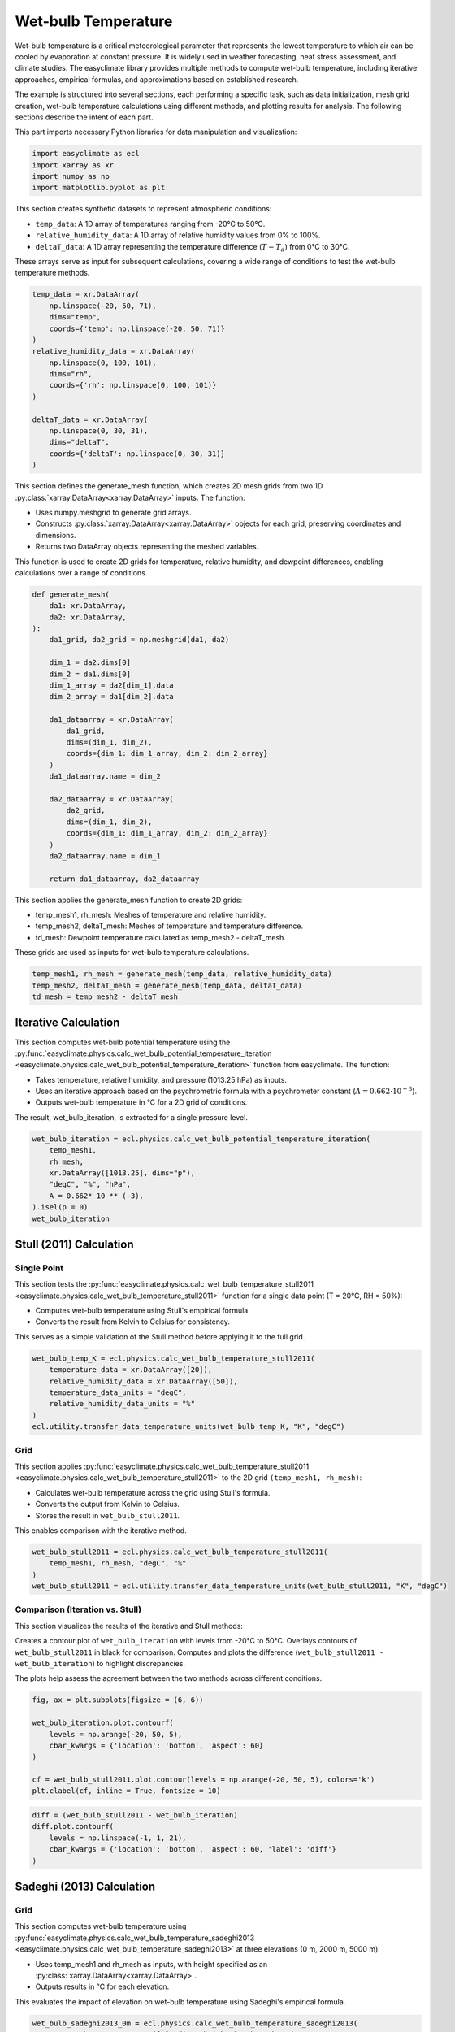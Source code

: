 
.. DO NOT EDIT.
.. THIS FILE WAS AUTOMATICALLY GENERATED BY SPHINX-GALLERY.
.. TO MAKE CHANGES, EDIT THE SOURCE PYTHON FILE:
.. "auto_gallery/plot_wet_bulk.py"
.. LINE NUMBERS ARE GIVEN BELOW.

.. only:: html

    .. note::
        :class: sphx-glr-download-link-note

        :ref:`Go to the end <sphx_glr_download_auto_gallery_plot_wet_bulk.py>`
        to download the full example code.

.. rst-class:: sphx-glr-example-title

.. _sphx_glr_auto_gallery_plot_wet_bulk.py:


.. _wet_bulk_example:

Wet-bulb Temperature
======================
Wet-bulb temperature is a critical meteorological parameter that represents the lowest temperature to
which air can be cooled by evaporation at constant pressure. It is widely used in weather forecasting,
heat stress assessment, and climate studies. The easyclimate library provides multiple methods to
compute wet-bulb temperature, including iterative approaches, empirical formulas,
and approximations based on established research.

The example is structured into several sections, each performing a specific task, such as data initialization,
mesh grid creation, wet-bulb temperature calculations using different methods,
and plotting results for analysis. The following sections describe the intent of each part.

This part imports necessary Python libraries for data manipulation and visualization:

.. GENERATED FROM PYTHON SOURCE LINES 19-24

.. code-block:: Python

    import easyclimate as ecl
    import xarray as xr
    import numpy as np
    import matplotlib.pyplot as plt








.. GENERATED FROM PYTHON SOURCE LINES 25-33

This section creates synthetic datasets to represent atmospheric conditions:

- ``temp_data``: A 1D array of temperatures ranging from -20°C to 50°C.
- ``relative_humidity_data``: A 1D array of relative humidity values from 0% to 100%.
- ``deltaT_data``: A 1D array representing the temperature difference (:math:`T - T_d`) from 0°C to 30°C.

These arrays serve as input for subsequent calculations,
covering a wide range of conditions to test the wet-bulb temperature methods.

.. GENERATED FROM PYTHON SOURCE LINES 33-51

.. code-block:: Python


    temp_data = xr.DataArray(
        np.linspace(-20, 50, 71),
        dims="temp",
        coords={'temp': np.linspace(-20, 50, 71)}
    )
    relative_humidity_data = xr.DataArray(
        np.linspace(0, 100, 101),
        dims="rh",
        coords={'rh': np.linspace(0, 100, 101)}
    )

    deltaT_data = xr.DataArray(
        np.linspace(0, 30, 31),
        dims="deltaT",
        coords={'deltaT': np.linspace(0, 30, 31)}
    )








.. GENERATED FROM PYTHON SOURCE LINES 52-60

This section defines the generate_mesh function, which creates 2D mesh grids from two 1D :py:class:`xarray.DataArray<xarray.DataArray>` inputs. The function:

- Uses numpy.meshgrid to generate grid arrays.
- Constructs :py:class:`xarray.DataArray<xarray.DataArray>` objects for each grid, preserving coordinates and dimensions.
- Returns two DataArray objects representing the meshed variables.

This function is used to create 2D grids for temperature, relative humidity,
and dewpoint differences, enabling calculations over a range of conditions.

.. GENERATED FROM PYTHON SOURCE LINES 60-88

.. code-block:: Python


    def generate_mesh(
        da1: xr.DataArray,
        da2: xr.DataArray,
    ):
        da1_grid, da2_grid = np.meshgrid(da1, da2)

        dim_1 = da2.dims[0]
        dim_2 = da1.dims[0]
        dim_1_array = da2[dim_1].data
        dim_2_array = da1[dim_2].data

        da1_dataarray = xr.DataArray(
            da1_grid,
            dims=(dim_1, dim_2),
            coords={dim_1: dim_1_array, dim_2: dim_2_array}
        )
        da1_dataarray.name = dim_2

        da2_dataarray = xr.DataArray(
            da2_grid,
            dims=(dim_1, dim_2),
            coords={dim_1: dim_1_array, dim_2: dim_2_array}
        )
        da2_dataarray.name = dim_1

        return da1_dataarray, da2_dataarray








.. GENERATED FROM PYTHON SOURCE LINES 89-96

This section applies the generate_mesh function to create 2D grids:

- temp_mesh1, rh_mesh: Meshes of temperature and relative humidity.
- temp_mesh2, deltaT_mesh: Meshes of temperature and temperature difference.
- td_mesh: Dewpoint temperature calculated as temp_mesh2 - deltaT_mesh.

These grids are used as inputs for wet-bulb temperature calculations.

.. GENERATED FROM PYTHON SOURCE LINES 96-101

.. code-block:: Python


    temp_mesh1, rh_mesh = generate_mesh(temp_data, relative_humidity_data)
    temp_mesh2, deltaT_mesh = generate_mesh(temp_data, deltaT_data)
    td_mesh = temp_mesh2 - deltaT_mesh








.. GENERATED FROM PYTHON SOURCE LINES 102-118

Iterative Calculation
-----------------------------------------------------
This section computes wet-bulb potential temperature using the :py:func:`easyclimate.physics.calc_wet_bulb_potential_temperature_iteration <easyclimate.physics.calc_wet_bulb_potential_temperature_iteration>`
function from easyclimate. The function:

- Takes temperature, relative humidity, and pressure (1013.25 hPa) as inputs.
- Uses an iterative approach based on the psychrometric formula with a psychrometer constant (:math:`A = 0.662 \cdot 10^{-3}`).
- Outputs wet-bulb temperature in °C for a 2D grid of conditions.

.. seealso::

    - Fan, J. (1987). Determination of the Psychrometer Coefficient A of the WMO Reference Psychrometer by Comparison with a Standard Gravimetric Hygrometer. Journal of Atmospheric and Oceanic Technology, 4(1), 239-244. https://journals.ametsoc.org/view/journals/atot/4/1/1520-0426_1987_004_0239_dotpco_2_0_co_2.xml
    - Wang Haijun. (2011). Two Wet-Bulb Temperature Estimation Methods and Error Analysis. Meteorological Monthly (Chinese), 37(4): 497-502. website: http://qxqk.nmc.cn/html/2011/4/20110415.html
    - Cheng Zhi, Wu Biwen, Zhu Baolin, et al, (2011). Wet-Bulb Temperature Looping Iterative Scheme and Its Application. Meteorological Monthly (Chinese), 37(1): 112-115. website: http://qxqk.nmc.cn/html/2011/1/20110115.html

The result, wet_bulb_iteration, is extracted for a single pressure level.

.. GENERATED FROM PYTHON SOURCE LINES 118-128

.. code-block:: Python


    wet_bulb_iteration = ecl.physics.calc_wet_bulb_potential_temperature_iteration(
        temp_mesh1,
        rh_mesh,
        xr.DataArray([1013.25], dims="p"),
        "degC", "%", "hPa",
        A = 0.662* 10 ** (-3),
    ).isel(p = 0)
    wet_bulb_iteration





.. rst-class:: sphx-glr-script-out

 .. code-block:: none

    /opt/hostedtoolcache/Python/3.11.13/x64/lib/python3.11/site-packages/numpy/lib/_function_base_impl.py:2625: RuntimeWarning: invalid value encountered in _wet_bulb_iteration (vectorized)
      outputs = ufunc(*args, out=...)


.. raw:: html

    <div class="output_subarea output_html rendered_html output_result">
    <div><svg style="position: absolute; width: 0; height: 0; overflow: hidden">
    <defs>
    <symbol id="icon-database" viewBox="0 0 32 32">
    <path d="M16 0c-8.837 0-16 2.239-16 5v4c0 2.761 7.163 5 16 5s16-2.239 16-5v-4c0-2.761-7.163-5-16-5z"></path>
    <path d="M16 17c-8.837 0-16-2.239-16-5v6c0 2.761 7.163 5 16 5s16-2.239 16-5v-6c0 2.761-7.163 5-16 5z"></path>
    <path d="M16 26c-8.837 0-16-2.239-16-5v6c0 2.761 7.163 5 16 5s16-2.239 16-5v-6c0 2.761-7.163 5-16 5z"></path>
    </symbol>
    <symbol id="icon-file-text2" viewBox="0 0 32 32">
    <path d="M28.681 7.159c-0.694-0.947-1.662-2.053-2.724-3.116s-2.169-2.030-3.116-2.724c-1.612-1.182-2.393-1.319-2.841-1.319h-15.5c-1.378 0-2.5 1.121-2.5 2.5v27c0 1.378 1.122 2.5 2.5 2.5h23c1.378 0 2.5-1.122 2.5-2.5v-19.5c0-0.448-0.137-1.23-1.319-2.841zM24.543 5.457c0.959 0.959 1.712 1.825 2.268 2.543h-4.811v-4.811c0.718 0.556 1.584 1.309 2.543 2.268zM28 29.5c0 0.271-0.229 0.5-0.5 0.5h-23c-0.271 0-0.5-0.229-0.5-0.5v-27c0-0.271 0.229-0.5 0.5-0.5 0 0 15.499-0 15.5 0v7c0 0.552 0.448 1 1 1h7v19.5z"></path>
    <path d="M23 26h-14c-0.552 0-1-0.448-1-1s0.448-1 1-1h14c0.552 0 1 0.448 1 1s-0.448 1-1 1z"></path>
    <path d="M23 22h-14c-0.552 0-1-0.448-1-1s0.448-1 1-1h14c0.552 0 1 0.448 1 1s-0.448 1-1 1z"></path>
    <path d="M23 18h-14c-0.552 0-1-0.448-1-1s0.448-1 1-1h14c0.552 0 1 0.448 1 1s-0.448 1-1 1z"></path>
    </symbol>
    </defs>
    </svg>
    <style>/* CSS stylesheet for displaying xarray objects in notebooks */

    :root {
      --xr-font-color0: var(
        --jp-content-font-color0,
        var(--pst-color-text-base rgba(0, 0, 0, 1))
      );
      --xr-font-color2: var(
        --jp-content-font-color2,
        var(--pst-color-text-base, rgba(0, 0, 0, 0.54))
      );
      --xr-font-color3: var(
        --jp-content-font-color3,
        var(--pst-color-text-base, rgba(0, 0, 0, 0.38))
      );
      --xr-border-color: var(
        --jp-border-color2,
        hsl(from var(--pst-color-on-background, white) h s calc(l - 10))
      );
      --xr-disabled-color: var(
        --jp-layout-color3,
        hsl(from var(--pst-color-on-background, white) h s calc(l - 40))
      );
      --xr-background-color: var(
        --jp-layout-color0,
        var(--pst-color-on-background, white)
      );
      --xr-background-color-row-even: var(
        --jp-layout-color1,
        hsl(from var(--pst-color-on-background, white) h s calc(l - 5))
      );
      --xr-background-color-row-odd: var(
        --jp-layout-color2,
        hsl(from var(--pst-color-on-background, white) h s calc(l - 15))
      );
    }

    html[theme="dark"],
    html[data-theme="dark"],
    body[data-theme="dark"],
    body.vscode-dark {
      --xr-font-color0: var(
        --jp-content-font-color0,
        var(--pst-color-text-base, rgba(255, 255, 255, 1))
      );
      --xr-font-color2: var(
        --jp-content-font-color2,
        var(--pst-color-text-base, rgba(255, 255, 255, 0.54))
      );
      --xr-font-color3: var(
        --jp-content-font-color3,
        var(--pst-color-text-base, rgba(255, 255, 255, 0.38))
      );
      --xr-border-color: var(
        --jp-border-color2,
        hsl(from var(--pst-color-on-background, #111111) h s calc(l + 10))
      );
      --xr-disabled-color: var(
        --jp-layout-color3,
        hsl(from var(--pst-color-on-background, #111111) h s calc(l + 40))
      );
      --xr-background-color: var(
        --jp-layout-color0,
        var(--pst-color-on-background, #111111)
      );
      --xr-background-color-row-even: var(
        --jp-layout-color1,
        hsl(from var(--pst-color-on-background, #111111) h s calc(l + 5))
      );
      --xr-background-color-row-odd: var(
        --jp-layout-color2,
        hsl(from var(--pst-color-on-background, #111111) h s calc(l + 15))
      );
    }

    .xr-wrap {
      display: block !important;
      min-width: 300px;
      max-width: 700px;
      line-height: 1.6;
    }

    .xr-text-repr-fallback {
      /* fallback to plain text repr when CSS is not injected (untrusted notebook) */
      display: none;
    }

    .xr-header {
      padding-top: 6px;
      padding-bottom: 6px;
      margin-bottom: 4px;
      border-bottom: solid 1px var(--xr-border-color);
    }

    .xr-header > div,
    .xr-header > ul {
      display: inline;
      margin-top: 0;
      margin-bottom: 0;
    }

    .xr-obj-type,
    .xr-obj-name,
    .xr-group-name {
      margin-left: 2px;
      margin-right: 10px;
    }

    .xr-group-name::before {
      content: "📁";
      padding-right: 0.3em;
    }

    .xr-group-name,
    .xr-obj-type {
      color: var(--xr-font-color2);
    }

    .xr-sections {
      padding-left: 0 !important;
      display: grid;
      grid-template-columns: 150px auto auto 1fr 0 20px 0 20px;
      margin-block-start: 0;
      margin-block-end: 0;
    }

    .xr-section-item {
      display: contents;
    }

    .xr-section-item input {
      display: inline-block;
      opacity: 0;
      height: 0;
      margin: 0;
    }

    .xr-section-item input + label {
      color: var(--xr-disabled-color);
      border: 2px solid transparent !important;
    }

    .xr-section-item input:enabled + label {
      cursor: pointer;
      color: var(--xr-font-color2);
    }

    .xr-section-item input:focus + label {
      border: 2px solid var(--xr-font-color0) !important;
    }

    .xr-section-item input:enabled + label:hover {
      color: var(--xr-font-color0);
    }

    .xr-section-summary {
      grid-column: 1;
      color: var(--xr-font-color2);
      font-weight: 500;
    }

    .xr-section-summary > span {
      display: inline-block;
      padding-left: 0.5em;
    }

    .xr-section-summary-in:disabled + label {
      color: var(--xr-font-color2);
    }

    .xr-section-summary-in + label:before {
      display: inline-block;
      content: "►";
      font-size: 11px;
      width: 15px;
      text-align: center;
    }

    .xr-section-summary-in:disabled + label:before {
      color: var(--xr-disabled-color);
    }

    .xr-section-summary-in:checked + label:before {
      content: "▼";
    }

    .xr-section-summary-in:checked + label > span {
      display: none;
    }

    .xr-section-summary,
    .xr-section-inline-details {
      padding-top: 4px;
    }

    .xr-section-inline-details {
      grid-column: 2 / -1;
    }

    .xr-section-details {
      display: none;
      grid-column: 1 / -1;
      margin-top: 4px;
      margin-bottom: 5px;
    }

    .xr-section-summary-in:checked ~ .xr-section-details {
      display: contents;
    }

    .xr-group-box {
      display: inline-grid;
      grid-template-columns: 0px 20px auto;
      width: 100%;
    }

    .xr-group-box-vline {
      grid-column-start: 1;
      border-right: 0.2em solid;
      border-color: var(--xr-border-color);
      width: 0px;
    }

    .xr-group-box-hline {
      grid-column-start: 2;
      grid-row-start: 1;
      height: 1em;
      width: 20px;
      border-bottom: 0.2em solid;
      border-color: var(--xr-border-color);
    }

    .xr-group-box-contents {
      grid-column-start: 3;
    }

    .xr-array-wrap {
      grid-column: 1 / -1;
      display: grid;
      grid-template-columns: 20px auto;
    }

    .xr-array-wrap > label {
      grid-column: 1;
      vertical-align: top;
    }

    .xr-preview {
      color: var(--xr-font-color3);
    }

    .xr-array-preview,
    .xr-array-data {
      padding: 0 5px !important;
      grid-column: 2;
    }

    .xr-array-data,
    .xr-array-in:checked ~ .xr-array-preview {
      display: none;
    }

    .xr-array-in:checked ~ .xr-array-data,
    .xr-array-preview {
      display: inline-block;
    }

    .xr-dim-list {
      display: inline-block !important;
      list-style: none;
      padding: 0 !important;
      margin: 0;
    }

    .xr-dim-list li {
      display: inline-block;
      padding: 0;
      margin: 0;
    }

    .xr-dim-list:before {
      content: "(";
    }

    .xr-dim-list:after {
      content: ")";
    }

    .xr-dim-list li:not(:last-child):after {
      content: ",";
      padding-right: 5px;
    }

    .xr-has-index {
      font-weight: bold;
    }

    .xr-var-list,
    .xr-var-item {
      display: contents;
    }

    .xr-var-item > div,
    .xr-var-item label,
    .xr-var-item > .xr-var-name span {
      background-color: var(--xr-background-color-row-even);
      border-color: var(--xr-background-color-row-odd);
      margin-bottom: 0;
      padding-top: 2px;
    }

    .xr-var-item > .xr-var-name:hover span {
      padding-right: 5px;
    }

    .xr-var-list > li:nth-child(odd) > div,
    .xr-var-list > li:nth-child(odd) > label,
    .xr-var-list > li:nth-child(odd) > .xr-var-name span {
      background-color: var(--xr-background-color-row-odd);
      border-color: var(--xr-background-color-row-even);
    }

    .xr-var-name {
      grid-column: 1;
    }

    .xr-var-dims {
      grid-column: 2;
    }

    .xr-var-dtype {
      grid-column: 3;
      text-align: right;
      color: var(--xr-font-color2);
    }

    .xr-var-preview {
      grid-column: 4;
    }

    .xr-index-preview {
      grid-column: 2 / 5;
      color: var(--xr-font-color2);
    }

    .xr-var-name,
    .xr-var-dims,
    .xr-var-dtype,
    .xr-preview,
    .xr-attrs dt {
      white-space: nowrap;
      overflow: hidden;
      text-overflow: ellipsis;
      padding-right: 10px;
    }

    .xr-var-name:hover,
    .xr-var-dims:hover,
    .xr-var-dtype:hover,
    .xr-attrs dt:hover {
      overflow: visible;
      width: auto;
      z-index: 1;
    }

    .xr-var-attrs,
    .xr-var-data,
    .xr-index-data {
      display: none;
      border-top: 2px dotted var(--xr-background-color);
      padding-bottom: 20px !important;
      padding-top: 10px !important;
    }

    .xr-var-attrs-in + label,
    .xr-var-data-in + label,
    .xr-index-data-in + label {
      padding: 0 1px;
    }

    .xr-var-attrs-in:checked ~ .xr-var-attrs,
    .xr-var-data-in:checked ~ .xr-var-data,
    .xr-index-data-in:checked ~ .xr-index-data {
      display: block;
    }

    .xr-var-data > table {
      float: right;
    }

    .xr-var-data > pre,
    .xr-index-data > pre,
    .xr-var-data > table > tbody > tr {
      background-color: transparent !important;
    }

    .xr-var-name span,
    .xr-var-data,
    .xr-index-name div,
    .xr-index-data,
    .xr-attrs {
      padding-left: 25px !important;
    }

    .xr-attrs,
    .xr-var-attrs,
    .xr-var-data,
    .xr-index-data {
      grid-column: 1 / -1;
    }

    dl.xr-attrs {
      padding: 0;
      margin: 0;
      display: grid;
      grid-template-columns: 125px auto;
    }

    .xr-attrs dt,
    .xr-attrs dd {
      padding: 0;
      margin: 0;
      float: left;
      padding-right: 10px;
      width: auto;
    }

    .xr-attrs dt {
      font-weight: normal;
      grid-column: 1;
    }

    .xr-attrs dt:hover span {
      display: inline-block;
      background: var(--xr-background-color);
      padding-right: 10px;
    }

    .xr-attrs dd {
      grid-column: 2;
      white-space: pre-wrap;
      word-break: break-all;
    }

    .xr-icon-database,
    .xr-icon-file-text2,
    .xr-no-icon {
      display: inline-block;
      vertical-align: middle;
      width: 1em;
      height: 1.5em !important;
      stroke-width: 0;
      stroke: currentColor;
      fill: currentColor;
    }

    .xr-var-attrs-in:checked + label > .xr-icon-file-text2,
    .xr-var-data-in:checked + label > .xr-icon-database,
    .xr-index-data-in:checked + label > .xr-icon-database {
      color: var(--xr-font-color0);
      filter: drop-shadow(1px 1px 5px var(--xr-font-color2));
      stroke-width: 0.8px;
    }
    </style><pre class='xr-text-repr-fallback'>&lt;xarray.DataArray &#x27;tw&#x27; (rh: 101, temp: 71)&gt; Size: 57kB
    array([[-21.62766266, -20.75599289, -19.89205933, ...,  17.74344254,
             18.08524513,  18.42284393],
           [-21.61125374, -20.73826981, -19.87293816, ...,  18.31258774,
             18.67618561,  19.0362606 ],
           [-21.59484673, -20.72054863, -19.85382271, ...,  18.87013054,
             19.25458336,  19.63612747],
           ...,
           [-20.03228569, -19.03479004, -18.03743744, ...,  47.64428329,
             48.64019775,  49.63613892],
           [-20.01614189, -19.01739311, -18.01871681, ...,  47.82276154,
             48.82072449,  49.81871796],
           [-20.        , -19.        , -18.        , ...,  48.        ,
             49.        ,  50.        ]], shape=(101, 71))
    Coordinates:
      * rh       (rh) float64 808B 0.0 1.0 2.0 3.0 4.0 ... 96.0 97.0 98.0 99.0 100.0
      * temp     (temp) float64 568B -20.0 -19.0 -18.0 -17.0 ... 47.0 48.0 49.0 50.0
    Attributes:
        standard_name:  wet_bulb_temperature
        units:          degC</pre><div class='xr-wrap' style='display:none'><div class='xr-header'><div class='xr-obj-type'>xarray.DataArray</div><div class='xr-obj-name'>&#x27;tw&#x27;</div><ul class='xr-dim-list'><li><span class='xr-has-index'>rh</span>: 101</li><li><span class='xr-has-index'>temp</span>: 71</li></ul></div><ul class='xr-sections'><li class='xr-section-item'><div class='xr-array-wrap'><input id='section-c1ef71fe-4f0b-487b-b17e-4d69084de1bc' class='xr-array-in' type='checkbox' checked><label for='section-c1ef71fe-4f0b-487b-b17e-4d69084de1bc' title='Show/hide data repr'><svg class='icon xr-icon-database'><use xlink:href='#icon-database'></use></svg></label><div class='xr-array-preview xr-preview'><span>-21.63 -20.76 -19.89 -19.04 -18.19 -17.35 ... 46.0 47.0 48.0 49.0 50.0</span></div><div class='xr-array-data'><pre>array([[-21.62766266, -20.75599289, -19.89205933, ...,  17.74344254,
             18.08524513,  18.42284393],
           [-21.61125374, -20.73826981, -19.87293816, ...,  18.31258774,
             18.67618561,  19.0362606 ],
           [-21.59484673, -20.72054863, -19.85382271, ...,  18.87013054,
             19.25458336,  19.63612747],
           ...,
           [-20.03228569, -19.03479004, -18.03743744, ...,  47.64428329,
             48.64019775,  49.63613892],
           [-20.01614189, -19.01739311, -18.01871681, ...,  47.82276154,
             48.82072449,  49.81871796],
           [-20.        , -19.        , -18.        , ...,  48.        ,
             49.        ,  50.        ]], shape=(101, 71))</pre></div></div></li><li class='xr-section-item'><input id='section-b3b8f092-a482-4e35-9660-b3785d8db56c' class='xr-section-summary-in' type='checkbox'  checked><label for='section-b3b8f092-a482-4e35-9660-b3785d8db56c' class='xr-section-summary' >Coordinates: <span>(2)</span></label><div class='xr-section-inline-details'></div><div class='xr-section-details'><ul class='xr-var-list'><li class='xr-var-item'><div class='xr-var-name'><span class='xr-has-index'>rh</span></div><div class='xr-var-dims'>(rh)</div><div class='xr-var-dtype'>float64</div><div class='xr-var-preview xr-preview'>0.0 1.0 2.0 3.0 ... 98.0 99.0 100.0</div><input id='attrs-215cc5af-1651-4e56-8f75-c64a6f09aff9' class='xr-var-attrs-in' type='checkbox' disabled><label for='attrs-215cc5af-1651-4e56-8f75-c64a6f09aff9' title='Show/Hide attributes'><svg class='icon xr-icon-file-text2'><use xlink:href='#icon-file-text2'></use></svg></label><input id='data-5bbe82f8-b18c-4d10-a3fc-2ac7f23893c2' class='xr-var-data-in' type='checkbox'><label for='data-5bbe82f8-b18c-4d10-a3fc-2ac7f23893c2' title='Show/Hide data repr'><svg class='icon xr-icon-database'><use xlink:href='#icon-database'></use></svg></label><div class='xr-var-attrs'><dl class='xr-attrs'></dl></div><div class='xr-var-data'><pre>array([  0.,   1.,   2.,   3.,   4.,   5.,   6.,   7.,   8.,   9.,  10.,  11.,
            12.,  13.,  14.,  15.,  16.,  17.,  18.,  19.,  20.,  21.,  22.,  23.,
            24.,  25.,  26.,  27.,  28.,  29.,  30.,  31.,  32.,  33.,  34.,  35.,
            36.,  37.,  38.,  39.,  40.,  41.,  42.,  43.,  44.,  45.,  46.,  47.,
            48.,  49.,  50.,  51.,  52.,  53.,  54.,  55.,  56.,  57.,  58.,  59.,
            60.,  61.,  62.,  63.,  64.,  65.,  66.,  67.,  68.,  69.,  70.,  71.,
            72.,  73.,  74.,  75.,  76.,  77.,  78.,  79.,  80.,  81.,  82.,  83.,
            84.,  85.,  86.,  87.,  88.,  89.,  90.,  91.,  92.,  93.,  94.,  95.,
            96.,  97.,  98.,  99., 100.])</pre></div></li><li class='xr-var-item'><div class='xr-var-name'><span class='xr-has-index'>temp</span></div><div class='xr-var-dims'>(temp)</div><div class='xr-var-dtype'>float64</div><div class='xr-var-preview xr-preview'>-20.0 -19.0 -18.0 ... 49.0 50.0</div><input id='attrs-515ecdab-297a-42d7-9f57-0f6d19475a78' class='xr-var-attrs-in' type='checkbox' disabled><label for='attrs-515ecdab-297a-42d7-9f57-0f6d19475a78' title='Show/Hide attributes'><svg class='icon xr-icon-file-text2'><use xlink:href='#icon-file-text2'></use></svg></label><input id='data-757298e7-8723-4929-9f6c-465ad4b4905f' class='xr-var-data-in' type='checkbox'><label for='data-757298e7-8723-4929-9f6c-465ad4b4905f' title='Show/Hide data repr'><svg class='icon xr-icon-database'><use xlink:href='#icon-database'></use></svg></label><div class='xr-var-attrs'><dl class='xr-attrs'></dl></div><div class='xr-var-data'><pre>array([-20., -19., -18., -17., -16., -15., -14., -13., -12., -11., -10.,  -9.,
            -8.,  -7.,  -6.,  -5.,  -4.,  -3.,  -2.,  -1.,   0.,   1.,   2.,   3.,
             4.,   5.,   6.,   7.,   8.,   9.,  10.,  11.,  12.,  13.,  14.,  15.,
            16.,  17.,  18.,  19.,  20.,  21.,  22.,  23.,  24.,  25.,  26.,  27.,
            28.,  29.,  30.,  31.,  32.,  33.,  34.,  35.,  36.,  37.,  38.,  39.,
            40.,  41.,  42.,  43.,  44.,  45.,  46.,  47.,  48.,  49.,  50.])</pre></div></li></ul></div></li><li class='xr-section-item'><input id='section-c73ede0e-f641-4667-a946-82745257443a' class='xr-section-summary-in' type='checkbox'  checked><label for='section-c73ede0e-f641-4667-a946-82745257443a' class='xr-section-summary' >Attributes: <span>(2)</span></label><div class='xr-section-inline-details'></div><div class='xr-section-details'><dl class='xr-attrs'><dt><span>standard_name :</span></dt><dd>wet_bulb_temperature</dd><dt><span>units :</span></dt><dd>degC</dd></dl></div></li></ul></div></div>
    </div>
    <br />
    <br />

.. GENERATED FROM PYTHON SOURCE LINES 129-147

Stull (2011) Calculation
-----------------------------------------------------

Single Point
^^^^^^^^^^^^^^^^^^^^^^^^^^^^^^^^^^^^^^^^^^^^^^^^^^^^^

This section tests the :py:func:`easyclimate.physics.calc_wet_bulb_temperature_stull2011 <easyclimate.physics.calc_wet_bulb_temperature_stull2011>` function for a single data point (T = 20°C, RH = 50%):

- Computes wet-bulb temperature using Stull's empirical formula.
- Converts the result from Kelvin to Celsius for consistency.

.. seealso::

    - Stull, R. (2011). Wet-Bulb Temperature from Relative Humidity and Air Temperature. Journal of Applied Meteorology and Climatology, 50(11), 2267-2269. https://doi.org/10.1175/JAMC-D-11-0143.1
    - Stull, R. (2011): Meteorology for Scientists and Engineers. 3rd ed. Discount Textbooks, 924 pp. [Available online at https://www.eoas.ubc.ca/books/Practical_Meteorology/, https://www.eoas.ubc.ca/courses/atsc201/MSE3.html]
    - Knox, J. A., Nevius, D. S., & Knox, P. N. (2017). Two Simple and Accurate Approximations for Wet-Bulb Temperature in Moist Conditions, with Forecasting Applications. Bulletin of the American Meteorological Society, 98(9), 1897-1906. https://doi.org/10.1175/BAMS-D-16-0246.1

This serves as a simple validation of the Stull method before applying it to the full grid.

.. GENERATED FROM PYTHON SOURCE LINES 147-156

.. code-block:: Python


    wet_bulb_temp_K = ecl.physics.calc_wet_bulb_temperature_stull2011(
        temperature_data = xr.DataArray([20]),
        relative_humidity_data = xr.DataArray([50]),
        temperature_data_units = "degC",
        relative_humidity_data_units = "%"
    )
    ecl.utility.transfer_data_temperature_units(wet_bulb_temp_K, "K", "degC")






.. raw:: html

    <div class="output_subarea output_html rendered_html output_result">
    <div><svg style="position: absolute; width: 0; height: 0; overflow: hidden">
    <defs>
    <symbol id="icon-database" viewBox="0 0 32 32">
    <path d="M16 0c-8.837 0-16 2.239-16 5v4c0 2.761 7.163 5 16 5s16-2.239 16-5v-4c0-2.761-7.163-5-16-5z"></path>
    <path d="M16 17c-8.837 0-16-2.239-16-5v6c0 2.761 7.163 5 16 5s16-2.239 16-5v-6c0 2.761-7.163 5-16 5z"></path>
    <path d="M16 26c-8.837 0-16-2.239-16-5v6c0 2.761 7.163 5 16 5s16-2.239 16-5v-6c0 2.761-7.163 5-16 5z"></path>
    </symbol>
    <symbol id="icon-file-text2" viewBox="0 0 32 32">
    <path d="M28.681 7.159c-0.694-0.947-1.662-2.053-2.724-3.116s-2.169-2.030-3.116-2.724c-1.612-1.182-2.393-1.319-2.841-1.319h-15.5c-1.378 0-2.5 1.121-2.5 2.5v27c0 1.378 1.122 2.5 2.5 2.5h23c1.378 0 2.5-1.122 2.5-2.5v-19.5c0-0.448-0.137-1.23-1.319-2.841zM24.543 5.457c0.959 0.959 1.712 1.825 2.268 2.543h-4.811v-4.811c0.718 0.556 1.584 1.309 2.543 2.268zM28 29.5c0 0.271-0.229 0.5-0.5 0.5h-23c-0.271 0-0.5-0.229-0.5-0.5v-27c0-0.271 0.229-0.5 0.5-0.5 0 0 15.499-0 15.5 0v7c0 0.552 0.448 1 1 1h7v19.5z"></path>
    <path d="M23 26h-14c-0.552 0-1-0.448-1-1s0.448-1 1-1h14c0.552 0 1 0.448 1 1s-0.448 1-1 1z"></path>
    <path d="M23 22h-14c-0.552 0-1-0.448-1-1s0.448-1 1-1h14c0.552 0 1 0.448 1 1s-0.448 1-1 1z"></path>
    <path d="M23 18h-14c-0.552 0-1-0.448-1-1s0.448-1 1-1h14c0.552 0 1 0.448 1 1s-0.448 1-1 1z"></path>
    </symbol>
    </defs>
    </svg>
    <style>/* CSS stylesheet for displaying xarray objects in notebooks */

    :root {
      --xr-font-color0: var(
        --jp-content-font-color0,
        var(--pst-color-text-base rgba(0, 0, 0, 1))
      );
      --xr-font-color2: var(
        --jp-content-font-color2,
        var(--pst-color-text-base, rgba(0, 0, 0, 0.54))
      );
      --xr-font-color3: var(
        --jp-content-font-color3,
        var(--pst-color-text-base, rgba(0, 0, 0, 0.38))
      );
      --xr-border-color: var(
        --jp-border-color2,
        hsl(from var(--pst-color-on-background, white) h s calc(l - 10))
      );
      --xr-disabled-color: var(
        --jp-layout-color3,
        hsl(from var(--pst-color-on-background, white) h s calc(l - 40))
      );
      --xr-background-color: var(
        --jp-layout-color0,
        var(--pst-color-on-background, white)
      );
      --xr-background-color-row-even: var(
        --jp-layout-color1,
        hsl(from var(--pst-color-on-background, white) h s calc(l - 5))
      );
      --xr-background-color-row-odd: var(
        --jp-layout-color2,
        hsl(from var(--pst-color-on-background, white) h s calc(l - 15))
      );
    }

    html[theme="dark"],
    html[data-theme="dark"],
    body[data-theme="dark"],
    body.vscode-dark {
      --xr-font-color0: var(
        --jp-content-font-color0,
        var(--pst-color-text-base, rgba(255, 255, 255, 1))
      );
      --xr-font-color2: var(
        --jp-content-font-color2,
        var(--pst-color-text-base, rgba(255, 255, 255, 0.54))
      );
      --xr-font-color3: var(
        --jp-content-font-color3,
        var(--pst-color-text-base, rgba(255, 255, 255, 0.38))
      );
      --xr-border-color: var(
        --jp-border-color2,
        hsl(from var(--pst-color-on-background, #111111) h s calc(l + 10))
      );
      --xr-disabled-color: var(
        --jp-layout-color3,
        hsl(from var(--pst-color-on-background, #111111) h s calc(l + 40))
      );
      --xr-background-color: var(
        --jp-layout-color0,
        var(--pst-color-on-background, #111111)
      );
      --xr-background-color-row-even: var(
        --jp-layout-color1,
        hsl(from var(--pst-color-on-background, #111111) h s calc(l + 5))
      );
      --xr-background-color-row-odd: var(
        --jp-layout-color2,
        hsl(from var(--pst-color-on-background, #111111) h s calc(l + 15))
      );
    }

    .xr-wrap {
      display: block !important;
      min-width: 300px;
      max-width: 700px;
      line-height: 1.6;
    }

    .xr-text-repr-fallback {
      /* fallback to plain text repr when CSS is not injected (untrusted notebook) */
      display: none;
    }

    .xr-header {
      padding-top: 6px;
      padding-bottom: 6px;
      margin-bottom: 4px;
      border-bottom: solid 1px var(--xr-border-color);
    }

    .xr-header > div,
    .xr-header > ul {
      display: inline;
      margin-top: 0;
      margin-bottom: 0;
    }

    .xr-obj-type,
    .xr-obj-name,
    .xr-group-name {
      margin-left: 2px;
      margin-right: 10px;
    }

    .xr-group-name::before {
      content: "📁";
      padding-right: 0.3em;
    }

    .xr-group-name,
    .xr-obj-type {
      color: var(--xr-font-color2);
    }

    .xr-sections {
      padding-left: 0 !important;
      display: grid;
      grid-template-columns: 150px auto auto 1fr 0 20px 0 20px;
      margin-block-start: 0;
      margin-block-end: 0;
    }

    .xr-section-item {
      display: contents;
    }

    .xr-section-item input {
      display: inline-block;
      opacity: 0;
      height: 0;
      margin: 0;
    }

    .xr-section-item input + label {
      color: var(--xr-disabled-color);
      border: 2px solid transparent !important;
    }

    .xr-section-item input:enabled + label {
      cursor: pointer;
      color: var(--xr-font-color2);
    }

    .xr-section-item input:focus + label {
      border: 2px solid var(--xr-font-color0) !important;
    }

    .xr-section-item input:enabled + label:hover {
      color: var(--xr-font-color0);
    }

    .xr-section-summary {
      grid-column: 1;
      color: var(--xr-font-color2);
      font-weight: 500;
    }

    .xr-section-summary > span {
      display: inline-block;
      padding-left: 0.5em;
    }

    .xr-section-summary-in:disabled + label {
      color: var(--xr-font-color2);
    }

    .xr-section-summary-in + label:before {
      display: inline-block;
      content: "►";
      font-size: 11px;
      width: 15px;
      text-align: center;
    }

    .xr-section-summary-in:disabled + label:before {
      color: var(--xr-disabled-color);
    }

    .xr-section-summary-in:checked + label:before {
      content: "▼";
    }

    .xr-section-summary-in:checked + label > span {
      display: none;
    }

    .xr-section-summary,
    .xr-section-inline-details {
      padding-top: 4px;
    }

    .xr-section-inline-details {
      grid-column: 2 / -1;
    }

    .xr-section-details {
      display: none;
      grid-column: 1 / -1;
      margin-top: 4px;
      margin-bottom: 5px;
    }

    .xr-section-summary-in:checked ~ .xr-section-details {
      display: contents;
    }

    .xr-group-box {
      display: inline-grid;
      grid-template-columns: 0px 20px auto;
      width: 100%;
    }

    .xr-group-box-vline {
      grid-column-start: 1;
      border-right: 0.2em solid;
      border-color: var(--xr-border-color);
      width: 0px;
    }

    .xr-group-box-hline {
      grid-column-start: 2;
      grid-row-start: 1;
      height: 1em;
      width: 20px;
      border-bottom: 0.2em solid;
      border-color: var(--xr-border-color);
    }

    .xr-group-box-contents {
      grid-column-start: 3;
    }

    .xr-array-wrap {
      grid-column: 1 / -1;
      display: grid;
      grid-template-columns: 20px auto;
    }

    .xr-array-wrap > label {
      grid-column: 1;
      vertical-align: top;
    }

    .xr-preview {
      color: var(--xr-font-color3);
    }

    .xr-array-preview,
    .xr-array-data {
      padding: 0 5px !important;
      grid-column: 2;
    }

    .xr-array-data,
    .xr-array-in:checked ~ .xr-array-preview {
      display: none;
    }

    .xr-array-in:checked ~ .xr-array-data,
    .xr-array-preview {
      display: inline-block;
    }

    .xr-dim-list {
      display: inline-block !important;
      list-style: none;
      padding: 0 !important;
      margin: 0;
    }

    .xr-dim-list li {
      display: inline-block;
      padding: 0;
      margin: 0;
    }

    .xr-dim-list:before {
      content: "(";
    }

    .xr-dim-list:after {
      content: ")";
    }

    .xr-dim-list li:not(:last-child):after {
      content: ",";
      padding-right: 5px;
    }

    .xr-has-index {
      font-weight: bold;
    }

    .xr-var-list,
    .xr-var-item {
      display: contents;
    }

    .xr-var-item > div,
    .xr-var-item label,
    .xr-var-item > .xr-var-name span {
      background-color: var(--xr-background-color-row-even);
      border-color: var(--xr-background-color-row-odd);
      margin-bottom: 0;
      padding-top: 2px;
    }

    .xr-var-item > .xr-var-name:hover span {
      padding-right: 5px;
    }

    .xr-var-list > li:nth-child(odd) > div,
    .xr-var-list > li:nth-child(odd) > label,
    .xr-var-list > li:nth-child(odd) > .xr-var-name span {
      background-color: var(--xr-background-color-row-odd);
      border-color: var(--xr-background-color-row-even);
    }

    .xr-var-name {
      grid-column: 1;
    }

    .xr-var-dims {
      grid-column: 2;
    }

    .xr-var-dtype {
      grid-column: 3;
      text-align: right;
      color: var(--xr-font-color2);
    }

    .xr-var-preview {
      grid-column: 4;
    }

    .xr-index-preview {
      grid-column: 2 / 5;
      color: var(--xr-font-color2);
    }

    .xr-var-name,
    .xr-var-dims,
    .xr-var-dtype,
    .xr-preview,
    .xr-attrs dt {
      white-space: nowrap;
      overflow: hidden;
      text-overflow: ellipsis;
      padding-right: 10px;
    }

    .xr-var-name:hover,
    .xr-var-dims:hover,
    .xr-var-dtype:hover,
    .xr-attrs dt:hover {
      overflow: visible;
      width: auto;
      z-index: 1;
    }

    .xr-var-attrs,
    .xr-var-data,
    .xr-index-data {
      display: none;
      border-top: 2px dotted var(--xr-background-color);
      padding-bottom: 20px !important;
      padding-top: 10px !important;
    }

    .xr-var-attrs-in + label,
    .xr-var-data-in + label,
    .xr-index-data-in + label {
      padding: 0 1px;
    }

    .xr-var-attrs-in:checked ~ .xr-var-attrs,
    .xr-var-data-in:checked ~ .xr-var-data,
    .xr-index-data-in:checked ~ .xr-index-data {
      display: block;
    }

    .xr-var-data > table {
      float: right;
    }

    .xr-var-data > pre,
    .xr-index-data > pre,
    .xr-var-data > table > tbody > tr {
      background-color: transparent !important;
    }

    .xr-var-name span,
    .xr-var-data,
    .xr-index-name div,
    .xr-index-data,
    .xr-attrs {
      padding-left: 25px !important;
    }

    .xr-attrs,
    .xr-var-attrs,
    .xr-var-data,
    .xr-index-data {
      grid-column: 1 / -1;
    }

    dl.xr-attrs {
      padding: 0;
      margin: 0;
      display: grid;
      grid-template-columns: 125px auto;
    }

    .xr-attrs dt,
    .xr-attrs dd {
      padding: 0;
      margin: 0;
      float: left;
      padding-right: 10px;
      width: auto;
    }

    .xr-attrs dt {
      font-weight: normal;
      grid-column: 1;
    }

    .xr-attrs dt:hover span {
      display: inline-block;
      background: var(--xr-background-color);
      padding-right: 10px;
    }

    .xr-attrs dd {
      grid-column: 2;
      white-space: pre-wrap;
      word-break: break-all;
    }

    .xr-icon-database,
    .xr-icon-file-text2,
    .xr-no-icon {
      display: inline-block;
      vertical-align: middle;
      width: 1em;
      height: 1.5em !important;
      stroke-width: 0;
      stroke: currentColor;
      fill: currentColor;
    }

    .xr-var-attrs-in:checked + label > .xr-icon-file-text2,
    .xr-var-data-in:checked + label > .xr-icon-database,
    .xr-index-data-in:checked + label > .xr-icon-database {
      color: var(--xr-font-color0);
      filter: drop-shadow(1px 1px 5px var(--xr-font-color2));
      stroke-width: 0.8px;
    }
    </style><pre class='xr-text-repr-fallback'>&lt;xarray.DataArray &#x27;tw&#x27; (dim_0: 1)&gt; Size: 8B
    array([13.69934197])
    Dimensions without coordinates: dim_0
    Attributes:
        standard_name:  wet_bulb_temperature
        units:          degC</pre><div class='xr-wrap' style='display:none'><div class='xr-header'><div class='xr-obj-type'>xarray.DataArray</div><div class='xr-obj-name'>&#x27;tw&#x27;</div><ul class='xr-dim-list'><li><span>dim_0</span>: 1</li></ul></div><ul class='xr-sections'><li class='xr-section-item'><div class='xr-array-wrap'><input id='section-d2d961a2-e580-4cdd-8a29-95c5528c6a34' class='xr-array-in' type='checkbox' checked><label for='section-d2d961a2-e580-4cdd-8a29-95c5528c6a34' title='Show/hide data repr'><svg class='icon xr-icon-database'><use xlink:href='#icon-database'></use></svg></label><div class='xr-array-preview xr-preview'><span>13.7</span></div><div class='xr-array-data'><pre>array([13.69934197])</pre></div></div></li><li class='xr-section-item'><input id='section-8b5b116a-c3f4-4db8-aa07-bc535ec5ff46' class='xr-section-summary-in' type='checkbox'  checked><label for='section-8b5b116a-c3f4-4db8-aa07-bc535ec5ff46' class='xr-section-summary' >Attributes: <span>(2)</span></label><div class='xr-section-inline-details'></div><div class='xr-section-details'><dl class='xr-attrs'><dt><span>standard_name :</span></dt><dd>wet_bulb_temperature</dd><dt><span>units :</span></dt><dd>degC</dd></dl></div></li></ul></div></div>
    </div>
    <br />
    <br />

.. GENERATED FROM PYTHON SOURCE LINES 157-167

Grid
^^^^^^^^^^^^^^^^^^^^^^^^^^^^^^^^^^^^^^^^^^^^^^^^^^^^^

This section applies :py:func:`easyclimate.physics.calc_wet_bulb_temperature_stull2011 <easyclimate.physics.calc_wet_bulb_temperature_stull2011>` to the 2D grid ``(temp_mesh1, rh_mesh)``:

- Calculates wet-bulb temperature across the grid using Stull's formula.
- Converts the output from Kelvin to Celsius.
- Stores the result in ``wet_bulb_stull2011``.

This enables comparison with the iterative method.

.. GENERATED FROM PYTHON SOURCE LINES 167-173

.. code-block:: Python


    wet_bulb_stull2011 = ecl.physics.calc_wet_bulb_temperature_stull2011(
        temp_mesh1, rh_mesh, "degC", "%"
    )
    wet_bulb_stull2011 = ecl.utility.transfer_data_temperature_units(wet_bulb_stull2011, "K", "degC")








.. GENERATED FROM PYTHON SOURCE LINES 174-183

Comparison (Iteration vs. Stull)
^^^^^^^^^^^^^^^^^^^^^^^^^^^^^^^^^^^^^^^^^^^^^^^^^^^^^
This section visualizes the results of the iterative and Stull methods:

Creates a contour plot of ``wet_bulb_iteration`` with levels from -20°C to 50°C.
Overlays contours of ``wet_bulb_stull2011`` in black for comparison.
Computes and plots the difference (``wet_bulb_stull2011 - wet_bulb_iteration``) to highlight discrepancies.

The plots help assess the agreement between the two methods across different conditions.

.. GENERATED FROM PYTHON SOURCE LINES 183-194

.. code-block:: Python


    fig, ax = plt.subplots(figsize = (6, 6))

    wet_bulb_iteration.plot.contourf(
        levels = np.arange(-20, 50, 5),
        cbar_kwargs = {'location': 'bottom', 'aspect': 60}
    )

    cf = wet_bulb_stull2011.plot.contour(levels = np.arange(-20, 50, 5), colors='k')
    plt.clabel(cf, inline = True, fontsize = 10)




.. image-sg:: /auto_gallery/images/sphx_glr_plot_wet_bulk_001.png
   :alt: plot wet bulk
   :srcset: /auto_gallery/images/sphx_glr_plot_wet_bulk_001.png
   :class: sphx-glr-single-img


.. rst-class:: sphx-glr-script-out

 .. code-block:: none


    <a list of 14 text.Text objects>



.. GENERATED FROM PYTHON SOURCE LINES 195-201

.. code-block:: Python

    diff = (wet_bulb_stull2011 - wet_bulb_iteration)
    diff.plot.contourf(
        levels = np.linspace(-1, 1, 21),
        cbar_kwargs = {'location': 'bottom', 'aspect': 60, 'label': 'diff'}
    )




.. image-sg:: /auto_gallery/images/sphx_glr_plot_wet_bulk_002.png
   :alt: plot wet bulk
   :srcset: /auto_gallery/images/sphx_glr_plot_wet_bulk_002.png
   :class: sphx-glr-single-img


.. rst-class:: sphx-glr-script-out

 .. code-block:: none


    <matplotlib.contour.QuadContourSet object at 0x7f91a0a87f90>



.. GENERATED FROM PYTHON SOURCE LINES 202-219

Sadeghi (2013) Calculation
-----------------------------------------------------

Grid
^^^^^^^^^^^^^^^^^^^^^^^^^^^^^^^^^^^^^^^^^^^^^^^^^^^^^

This section computes wet-bulb temperature using :py:func:`easyclimate.physics.calc_wet_bulb_temperature_sadeghi2013 <easyclimate.physics.calc_wet_bulb_temperature_sadeghi2013>` at three elevations (0 m, 2000 m, 5000 m):

- Uses temp_mesh1 and rh_mesh as inputs, with height specified as an :py:class:`xarray.DataArray<xarray.DataArray>`.
- Outputs results in °C for each elevation.

.. seealso::

    - Sadeghi, S., Peters, T. R., Cobos, D. R., Loescher, H. W., & Campbell, C. S. (2013). Direct Calculation of Thermodynamic Wet-Bulb Temperature as a Function of Pressure and Elevation. Journal of Atmospheric and Oceanic Technology, 30(8), 1757-1765. https://doi.org/10.1175/JTECH-D-12-00191.1


This evaluates the impact of elevation on wet-bulb temperature using Sadeghi's empirical formula.

.. GENERATED FROM PYTHON SOURCE LINES 219-232

.. code-block:: Python


    wet_bulb_sadeghi2013_0m = ecl.physics.calc_wet_bulb_temperature_sadeghi2013(
        temp_mesh1, xr.DataArray([0], dims="height"), rh_mesh, "degC", "m", "%"
    ).isel(height = 0)

    wet_bulb_sadeghi2013_2000m = ecl.physics.calc_wet_bulb_temperature_sadeghi2013(
        temp_mesh1, xr.DataArray([2000], dims="height"), rh_mesh, "degC", "m", "%"
    ).isel(height = 0)

    wet_bulb_sadeghi2013_5000m = ecl.physics.calc_wet_bulb_temperature_sadeghi2013(
        temp_mesh1, xr.DataArray([5000], dims="height"), rh_mesh, "degC", "m", "%"
    ).isel(height = 0)








.. GENERATED FROM PYTHON SOURCE LINES 233-243

Comparison (0 m vs. 5000 m)
^^^^^^^^^^^^^^^^^^^^^^^^^^^^^^^^^^^^^^^^^^^^^^^^^^^^^

This section visualizes the Sadeghi results:

- Creates a contour plot of ``wet_bulb_sadeghi2013_0m``.
- Overlays contours of ``wet_bulb_sadeghi2013_5000m`` in black.
- Plots the difference (``wet_bulb_sadeghi2013_0m - wet_bulb_sadeghi2013_5000m``) to show elevation effects.

These plots illustrate how elevation influences wet-bulb temperature.

.. GENERATED FROM PYTHON SOURCE LINES 243-247

.. code-block:: Python


    wet_bulb_sadeghi2013_0m.plot.contourf(levels = 21)
    wet_bulb_sadeghi2013_5000m.plot.contour(levels = 21, colors='k')




.. image-sg:: /auto_gallery/images/sphx_glr_plot_wet_bulk_003.png
   :alt: plot wet bulk
   :srcset: /auto_gallery/images/sphx_glr_plot_wet_bulk_003.png
   :class: sphx-glr-single-img


.. rst-class:: sphx-glr-script-out

 .. code-block:: none


    <matplotlib.contour.QuadContourSet object at 0x7f91a0f3eed0>



.. GENERATED FROM PYTHON SOURCE LINES 248-253

.. code-block:: Python

    diff = wet_bulb_sadeghi2013_0m - wet_bulb_sadeghi2013_5000m
    diff.plot.contourf(
        levels = np.linspace(-6, 6, 21)
    )




.. image-sg:: /auto_gallery/images/sphx_glr_plot_wet_bulk_004.png
   :alt: plot wet bulk
   :srcset: /auto_gallery/images/sphx_glr_plot_wet_bulk_004.png
   :class: sphx-glr-single-img


.. rst-class:: sphx-glr-script-out

 .. code-block:: none


    <matplotlib.contour.QuadContourSet object at 0x7f91b0279ad0>



.. GENERATED FROM PYTHON SOURCE LINES 254-272

Davies-Jones (2008) Calculation
-----------------------------------------------------

Grid
^^^^^^^^^^^^^^^^^^^^^^^^^^^^^^^^^^^^^^^^^^^^^^^^^^^^^

This section computes wet-bulb potential temperature using :py:func:`easyclimate.physics.calc_wet_bulb_potential_temperature_davies_jones2008 <easyclimate.physics.calc_wet_bulb_potential_temperature_davies_jones2008>`:

- Uses ``temp_mesh2``, ``td_mesh``, and a pressure of 1000 hPa as inputs.
- Converts the output from Kelvin to Celsius.
- Stores the result in ``wet_bulb_davies_jones2008``.

.. seealso::

    - Davies-Jones, R. (2008). An Efficient and Accurate Method for Computing the Wet-Bulb Temperature along Pseudoadiabats. Monthly Weather Review, 136(7), 2764-2785. https://doi.org/10.1175/2007MWR2224.1
    - Knox, J. A., Nevius, D. S., & Knox, P. N. (2017). Two Simple and Accurate Approximations for Wet-Bulb Temperature in Moist Conditions, with Forecasting Applications. Bulletin of the American Meteorological Society, 98(9), 1897-1906. https://doi.org/10.1175/BAMS-D-16-0246.1

This applies Davies-Jones' approximation, which uses dewpoint temperature directly.

.. GENERATED FROM PYTHON SOURCE LINES 272-280

.. code-block:: Python


    wet_bulb_davies_jones2008 = ecl.physics.calc_wet_bulb_potential_temperature_davies_jones2008(
        pressure_data = xr.DataArray([1000], dims = "p"), temperature_data = temp_mesh2, dewpoint_data = td_mesh,
        pressure_data_units = "hPa", temperature_data_units = "degC", dewpoint_data_units = "degC",
    ).isel(p = 0)
    wet_bulb_davies_jones2008 = ecl.utility.transfer_data_temperature_units(wet_bulb_davies_jones2008, "K", "degC")
    wet_bulb_davies_jones2008






.. raw:: html

    <div class="output_subarea output_html rendered_html output_result">
    <div><svg style="position: absolute; width: 0; height: 0; overflow: hidden">
    <defs>
    <symbol id="icon-database" viewBox="0 0 32 32">
    <path d="M16 0c-8.837 0-16 2.239-16 5v4c0 2.761 7.163 5 16 5s16-2.239 16-5v-4c0-2.761-7.163-5-16-5z"></path>
    <path d="M16 17c-8.837 0-16-2.239-16-5v6c0 2.761 7.163 5 16 5s16-2.239 16-5v-6c0 2.761-7.163 5-16 5z"></path>
    <path d="M16 26c-8.837 0-16-2.239-16-5v6c0 2.761 7.163 5 16 5s16-2.239 16-5v-6c0 2.761-7.163 5-16 5z"></path>
    </symbol>
    <symbol id="icon-file-text2" viewBox="0 0 32 32">
    <path d="M28.681 7.159c-0.694-0.947-1.662-2.053-2.724-3.116s-2.169-2.030-3.116-2.724c-1.612-1.182-2.393-1.319-2.841-1.319h-15.5c-1.378 0-2.5 1.121-2.5 2.5v27c0 1.378 1.122 2.5 2.5 2.5h23c1.378 0 2.5-1.122 2.5-2.5v-19.5c0-0.448-0.137-1.23-1.319-2.841zM24.543 5.457c0.959 0.959 1.712 1.825 2.268 2.543h-4.811v-4.811c0.718 0.556 1.584 1.309 2.543 2.268zM28 29.5c0 0.271-0.229 0.5-0.5 0.5h-23c-0.271 0-0.5-0.229-0.5-0.5v-27c0-0.271 0.229-0.5 0.5-0.5 0 0 15.499-0 15.5 0v7c0 0.552 0.448 1 1 1h7v19.5z"></path>
    <path d="M23 26h-14c-0.552 0-1-0.448-1-1s0.448-1 1-1h14c0.552 0 1 0.448 1 1s-0.448 1-1 1z"></path>
    <path d="M23 22h-14c-0.552 0-1-0.448-1-1s0.448-1 1-1h14c0.552 0 1 0.448 1 1s-0.448 1-1 1z"></path>
    <path d="M23 18h-14c-0.552 0-1-0.448-1-1s0.448-1 1-1h14c0.552 0 1 0.448 1 1s-0.448 1-1 1z"></path>
    </symbol>
    </defs>
    </svg>
    <style>/* CSS stylesheet for displaying xarray objects in notebooks */

    :root {
      --xr-font-color0: var(
        --jp-content-font-color0,
        var(--pst-color-text-base rgba(0, 0, 0, 1))
      );
      --xr-font-color2: var(
        --jp-content-font-color2,
        var(--pst-color-text-base, rgba(0, 0, 0, 0.54))
      );
      --xr-font-color3: var(
        --jp-content-font-color3,
        var(--pst-color-text-base, rgba(0, 0, 0, 0.38))
      );
      --xr-border-color: var(
        --jp-border-color2,
        hsl(from var(--pst-color-on-background, white) h s calc(l - 10))
      );
      --xr-disabled-color: var(
        --jp-layout-color3,
        hsl(from var(--pst-color-on-background, white) h s calc(l - 40))
      );
      --xr-background-color: var(
        --jp-layout-color0,
        var(--pst-color-on-background, white)
      );
      --xr-background-color-row-even: var(
        --jp-layout-color1,
        hsl(from var(--pst-color-on-background, white) h s calc(l - 5))
      );
      --xr-background-color-row-odd: var(
        --jp-layout-color2,
        hsl(from var(--pst-color-on-background, white) h s calc(l - 15))
      );
    }

    html[theme="dark"],
    html[data-theme="dark"],
    body[data-theme="dark"],
    body.vscode-dark {
      --xr-font-color0: var(
        --jp-content-font-color0,
        var(--pst-color-text-base, rgba(255, 255, 255, 1))
      );
      --xr-font-color2: var(
        --jp-content-font-color2,
        var(--pst-color-text-base, rgba(255, 255, 255, 0.54))
      );
      --xr-font-color3: var(
        --jp-content-font-color3,
        var(--pst-color-text-base, rgba(255, 255, 255, 0.38))
      );
      --xr-border-color: var(
        --jp-border-color2,
        hsl(from var(--pst-color-on-background, #111111) h s calc(l + 10))
      );
      --xr-disabled-color: var(
        --jp-layout-color3,
        hsl(from var(--pst-color-on-background, #111111) h s calc(l + 40))
      );
      --xr-background-color: var(
        --jp-layout-color0,
        var(--pst-color-on-background, #111111)
      );
      --xr-background-color-row-even: var(
        --jp-layout-color1,
        hsl(from var(--pst-color-on-background, #111111) h s calc(l + 5))
      );
      --xr-background-color-row-odd: var(
        --jp-layout-color2,
        hsl(from var(--pst-color-on-background, #111111) h s calc(l + 15))
      );
    }

    .xr-wrap {
      display: block !important;
      min-width: 300px;
      max-width: 700px;
      line-height: 1.6;
    }

    .xr-text-repr-fallback {
      /* fallback to plain text repr when CSS is not injected (untrusted notebook) */
      display: none;
    }

    .xr-header {
      padding-top: 6px;
      padding-bottom: 6px;
      margin-bottom: 4px;
      border-bottom: solid 1px var(--xr-border-color);
    }

    .xr-header > div,
    .xr-header > ul {
      display: inline;
      margin-top: 0;
      margin-bottom: 0;
    }

    .xr-obj-type,
    .xr-obj-name,
    .xr-group-name {
      margin-left: 2px;
      margin-right: 10px;
    }

    .xr-group-name::before {
      content: "📁";
      padding-right: 0.3em;
    }

    .xr-group-name,
    .xr-obj-type {
      color: var(--xr-font-color2);
    }

    .xr-sections {
      padding-left: 0 !important;
      display: grid;
      grid-template-columns: 150px auto auto 1fr 0 20px 0 20px;
      margin-block-start: 0;
      margin-block-end: 0;
    }

    .xr-section-item {
      display: contents;
    }

    .xr-section-item input {
      display: inline-block;
      opacity: 0;
      height: 0;
      margin: 0;
    }

    .xr-section-item input + label {
      color: var(--xr-disabled-color);
      border: 2px solid transparent !important;
    }

    .xr-section-item input:enabled + label {
      cursor: pointer;
      color: var(--xr-font-color2);
    }

    .xr-section-item input:focus + label {
      border: 2px solid var(--xr-font-color0) !important;
    }

    .xr-section-item input:enabled + label:hover {
      color: var(--xr-font-color0);
    }

    .xr-section-summary {
      grid-column: 1;
      color: var(--xr-font-color2);
      font-weight: 500;
    }

    .xr-section-summary > span {
      display: inline-block;
      padding-left: 0.5em;
    }

    .xr-section-summary-in:disabled + label {
      color: var(--xr-font-color2);
    }

    .xr-section-summary-in + label:before {
      display: inline-block;
      content: "►";
      font-size: 11px;
      width: 15px;
      text-align: center;
    }

    .xr-section-summary-in:disabled + label:before {
      color: var(--xr-disabled-color);
    }

    .xr-section-summary-in:checked + label:before {
      content: "▼";
    }

    .xr-section-summary-in:checked + label > span {
      display: none;
    }

    .xr-section-summary,
    .xr-section-inline-details {
      padding-top: 4px;
    }

    .xr-section-inline-details {
      grid-column: 2 / -1;
    }

    .xr-section-details {
      display: none;
      grid-column: 1 / -1;
      margin-top: 4px;
      margin-bottom: 5px;
    }

    .xr-section-summary-in:checked ~ .xr-section-details {
      display: contents;
    }

    .xr-group-box {
      display: inline-grid;
      grid-template-columns: 0px 20px auto;
      width: 100%;
    }

    .xr-group-box-vline {
      grid-column-start: 1;
      border-right: 0.2em solid;
      border-color: var(--xr-border-color);
      width: 0px;
    }

    .xr-group-box-hline {
      grid-column-start: 2;
      grid-row-start: 1;
      height: 1em;
      width: 20px;
      border-bottom: 0.2em solid;
      border-color: var(--xr-border-color);
    }

    .xr-group-box-contents {
      grid-column-start: 3;
    }

    .xr-array-wrap {
      grid-column: 1 / -1;
      display: grid;
      grid-template-columns: 20px auto;
    }

    .xr-array-wrap > label {
      grid-column: 1;
      vertical-align: top;
    }

    .xr-preview {
      color: var(--xr-font-color3);
    }

    .xr-array-preview,
    .xr-array-data {
      padding: 0 5px !important;
      grid-column: 2;
    }

    .xr-array-data,
    .xr-array-in:checked ~ .xr-array-preview {
      display: none;
    }

    .xr-array-in:checked ~ .xr-array-data,
    .xr-array-preview {
      display: inline-block;
    }

    .xr-dim-list {
      display: inline-block !important;
      list-style: none;
      padding: 0 !important;
      margin: 0;
    }

    .xr-dim-list li {
      display: inline-block;
      padding: 0;
      margin: 0;
    }

    .xr-dim-list:before {
      content: "(";
    }

    .xr-dim-list:after {
      content: ")";
    }

    .xr-dim-list li:not(:last-child):after {
      content: ",";
      padding-right: 5px;
    }

    .xr-has-index {
      font-weight: bold;
    }

    .xr-var-list,
    .xr-var-item {
      display: contents;
    }

    .xr-var-item > div,
    .xr-var-item label,
    .xr-var-item > .xr-var-name span {
      background-color: var(--xr-background-color-row-even);
      border-color: var(--xr-background-color-row-odd);
      margin-bottom: 0;
      padding-top: 2px;
    }

    .xr-var-item > .xr-var-name:hover span {
      padding-right: 5px;
    }

    .xr-var-list > li:nth-child(odd) > div,
    .xr-var-list > li:nth-child(odd) > label,
    .xr-var-list > li:nth-child(odd) > .xr-var-name span {
      background-color: var(--xr-background-color-row-odd);
      border-color: var(--xr-background-color-row-even);
    }

    .xr-var-name {
      grid-column: 1;
    }

    .xr-var-dims {
      grid-column: 2;
    }

    .xr-var-dtype {
      grid-column: 3;
      text-align: right;
      color: var(--xr-font-color2);
    }

    .xr-var-preview {
      grid-column: 4;
    }

    .xr-index-preview {
      grid-column: 2 / 5;
      color: var(--xr-font-color2);
    }

    .xr-var-name,
    .xr-var-dims,
    .xr-var-dtype,
    .xr-preview,
    .xr-attrs dt {
      white-space: nowrap;
      overflow: hidden;
      text-overflow: ellipsis;
      padding-right: 10px;
    }

    .xr-var-name:hover,
    .xr-var-dims:hover,
    .xr-var-dtype:hover,
    .xr-attrs dt:hover {
      overflow: visible;
      width: auto;
      z-index: 1;
    }

    .xr-var-attrs,
    .xr-var-data,
    .xr-index-data {
      display: none;
      border-top: 2px dotted var(--xr-background-color);
      padding-bottom: 20px !important;
      padding-top: 10px !important;
    }

    .xr-var-attrs-in + label,
    .xr-var-data-in + label,
    .xr-index-data-in + label {
      padding: 0 1px;
    }

    .xr-var-attrs-in:checked ~ .xr-var-attrs,
    .xr-var-data-in:checked ~ .xr-var-data,
    .xr-index-data-in:checked ~ .xr-index-data {
      display: block;
    }

    .xr-var-data > table {
      float: right;
    }

    .xr-var-data > pre,
    .xr-index-data > pre,
    .xr-var-data > table > tbody > tr {
      background-color: transparent !important;
    }

    .xr-var-name span,
    .xr-var-data,
    .xr-index-name div,
    .xr-index-data,
    .xr-attrs {
      padding-left: 25px !important;
    }

    .xr-attrs,
    .xr-var-attrs,
    .xr-var-data,
    .xr-index-data {
      grid-column: 1 / -1;
    }

    dl.xr-attrs {
      padding: 0;
      margin: 0;
      display: grid;
      grid-template-columns: 125px auto;
    }

    .xr-attrs dt,
    .xr-attrs dd {
      padding: 0;
      margin: 0;
      float: left;
      padding-right: 10px;
      width: auto;
    }

    .xr-attrs dt {
      font-weight: normal;
      grid-column: 1;
    }

    .xr-attrs dt:hover span {
      display: inline-block;
      background: var(--xr-background-color);
      padding-right: 10px;
    }

    .xr-attrs dd {
      grid-column: 2;
      white-space: pre-wrap;
      word-break: break-all;
    }

    .xr-icon-database,
    .xr-icon-file-text2,
    .xr-no-icon {
      display: inline-block;
      vertical-align: middle;
      width: 1em;
      height: 1.5em !important;
      stroke-width: 0;
      stroke: currentColor;
      fill: currentColor;
    }

    .xr-var-attrs-in:checked + label > .xr-icon-file-text2,
    .xr-var-data-in:checked + label > .xr-icon-database,
    .xr-index-data-in:checked + label > .xr-icon-database {
      color: var(--xr-font-color0);
      filter: drop-shadow(1px 1px 5px var(--xr-font-color2));
      stroke-width: 0.8px;
    }
    </style><pre class='xr-text-repr-fallback'>&lt;xarray.DataArray &#x27;tw&#x27; (deltaT: 31, temp: 71)&gt; Size: 18kB
    array([[-20.00031076, -19.00027862, -18.00025665, ...,  48.01627406,
             49.00946616,  49.99887666],
           [-20.14112001, -19.15053901, -18.16038562, ...,  47.12097628,
             48.11338117,  49.10208735],
           [-20.27224775, -19.29058932, -18.30976434, ...,  46.23110273,
             47.22184832,  48.20965768],
           ...,
           [-21.68058762, -20.80722563, -19.94087682, ...,  27.17672355,
             27.93267514,  28.69456175],
           [-21.69434401, -20.82229856, -19.95736748, ...,  26.64537694,
             27.3887731 ,  28.13821235],
           [-21.70682482, -20.83598899, -19.97236197, ...,  26.13073289,
             26.86147691,  27.59835289]], shape=(31, 71))
    Coordinates:
      * deltaT   (deltaT) float64 248B 0.0 1.0 2.0 3.0 4.0 ... 27.0 28.0 29.0 30.0
      * temp     (temp) float64 568B -20.0 -19.0 -18.0 -17.0 ... 47.0 48.0 49.0 50.0
    Attributes:
        standard_name:  wet_bulb_temperature
        units:          degC</pre><div class='xr-wrap' style='display:none'><div class='xr-header'><div class='xr-obj-type'>xarray.DataArray</div><div class='xr-obj-name'>&#x27;tw&#x27;</div><ul class='xr-dim-list'><li><span class='xr-has-index'>deltaT</span>: 31</li><li><span class='xr-has-index'>temp</span>: 71</li></ul></div><ul class='xr-sections'><li class='xr-section-item'><div class='xr-array-wrap'><input id='section-bd8f2028-5714-4728-8235-63b7c0d7279d' class='xr-array-in' type='checkbox' checked><label for='section-bd8f2028-5714-4728-8235-63b7c0d7279d' title='Show/hide data repr'><svg class='icon xr-icon-database'><use xlink:href='#icon-database'></use></svg></label><div class='xr-array-preview xr-preview'><span>-20.0 -19.0 -18.0 -17.0 -16.0 -15.0 ... 24.69 25.41 26.13 26.86 27.6</span></div><div class='xr-array-data'><pre>array([[-20.00031076, -19.00027862, -18.00025665, ...,  48.01627406,
             49.00946616,  49.99887666],
           [-20.14112001, -19.15053901, -18.16038562, ...,  47.12097628,
             48.11338117,  49.10208735],
           [-20.27224775, -19.29058932, -18.30976434, ...,  46.23110273,
             47.22184832,  48.20965768],
           ...,
           [-21.68058762, -20.80722563, -19.94087682, ...,  27.17672355,
             27.93267514,  28.69456175],
           [-21.69434401, -20.82229856, -19.95736748, ...,  26.64537694,
             27.3887731 ,  28.13821235],
           [-21.70682482, -20.83598899, -19.97236197, ...,  26.13073289,
             26.86147691,  27.59835289]], shape=(31, 71))</pre></div></div></li><li class='xr-section-item'><input id='section-4e57fdf1-affa-44ca-9876-c1d5f5b9843a' class='xr-section-summary-in' type='checkbox'  checked><label for='section-4e57fdf1-affa-44ca-9876-c1d5f5b9843a' class='xr-section-summary' >Coordinates: <span>(2)</span></label><div class='xr-section-inline-details'></div><div class='xr-section-details'><ul class='xr-var-list'><li class='xr-var-item'><div class='xr-var-name'><span class='xr-has-index'>deltaT</span></div><div class='xr-var-dims'>(deltaT)</div><div class='xr-var-dtype'>float64</div><div class='xr-var-preview xr-preview'>0.0 1.0 2.0 3.0 ... 28.0 29.0 30.0</div><input id='attrs-63fe3008-da6c-458b-93cd-fffcd9bf5172' class='xr-var-attrs-in' type='checkbox' disabled><label for='attrs-63fe3008-da6c-458b-93cd-fffcd9bf5172' title='Show/Hide attributes'><svg class='icon xr-icon-file-text2'><use xlink:href='#icon-file-text2'></use></svg></label><input id='data-7ba94895-c444-42fa-9769-6ad0d166491c' class='xr-var-data-in' type='checkbox'><label for='data-7ba94895-c444-42fa-9769-6ad0d166491c' title='Show/Hide data repr'><svg class='icon xr-icon-database'><use xlink:href='#icon-database'></use></svg></label><div class='xr-var-attrs'><dl class='xr-attrs'></dl></div><div class='xr-var-data'><pre>array([ 0.,  1.,  2.,  3.,  4.,  5.,  6.,  7.,  8.,  9., 10., 11., 12., 13.,
           14., 15., 16., 17., 18., 19., 20., 21., 22., 23., 24., 25., 26., 27.,
           28., 29., 30.])</pre></div></li><li class='xr-var-item'><div class='xr-var-name'><span class='xr-has-index'>temp</span></div><div class='xr-var-dims'>(temp)</div><div class='xr-var-dtype'>float64</div><div class='xr-var-preview xr-preview'>-20.0 -19.0 -18.0 ... 49.0 50.0</div><input id='attrs-01da0a77-7a09-446a-978b-8e22da533677' class='xr-var-attrs-in' type='checkbox' disabled><label for='attrs-01da0a77-7a09-446a-978b-8e22da533677' title='Show/Hide attributes'><svg class='icon xr-icon-file-text2'><use xlink:href='#icon-file-text2'></use></svg></label><input id='data-67e64af7-6bae-4ef6-8f07-e0029beabc07' class='xr-var-data-in' type='checkbox'><label for='data-67e64af7-6bae-4ef6-8f07-e0029beabc07' title='Show/Hide data repr'><svg class='icon xr-icon-database'><use xlink:href='#icon-database'></use></svg></label><div class='xr-var-attrs'><dl class='xr-attrs'></dl></div><div class='xr-var-data'><pre>array([-20., -19., -18., -17., -16., -15., -14., -13., -12., -11., -10.,  -9.,
            -8.,  -7.,  -6.,  -5.,  -4.,  -3.,  -2.,  -1.,   0.,   1.,   2.,   3.,
             4.,   5.,   6.,   7.,   8.,   9.,  10.,  11.,  12.,  13.,  14.,  15.,
            16.,  17.,  18.,  19.,  20.,  21.,  22.,  23.,  24.,  25.,  26.,  27.,
            28.,  29.,  30.,  31.,  32.,  33.,  34.,  35.,  36.,  37.,  38.,  39.,
            40.,  41.,  42.,  43.,  44.,  45.,  46.,  47.,  48.,  49.,  50.])</pre></div></li></ul></div></li><li class='xr-section-item'><input id='section-fa7d32d9-57ec-465c-a3b5-6d4effdbf554' class='xr-section-summary-in' type='checkbox'  checked><label for='section-fa7d32d9-57ec-465c-a3b5-6d4effdbf554' class='xr-section-summary' >Attributes: <span>(2)</span></label><div class='xr-section-inline-details'></div><div class='xr-section-details'><dl class='xr-attrs'><dt><span>standard_name :</span></dt><dd>wet_bulb_temperature</dd><dt><span>units :</span></dt><dd>degC</dd></dl></div></li></ul></div></div>
    </div>
    <br />
    <br />

.. GENERATED FROM PYTHON SOURCE LINES 281-290

Plot Davies-Jones Results
^^^^^^^^^^^^^^^^^^^^^^^^^^^^^^^^^^^^^^^^^^^^^^^^^^^^^

This section visualizes the Davies-Jones results:

- Creates a contour plot of wet_bulb_davies_jones2008 with levels from -20°C to 50°C.
- Labels axes with temperature (:math:`T`) and temperature-dewpoint difference (:math:`T - T_d`).

This plot provides insight into the behavior of the Davies-Jones method across the grid.

.. GENERATED FROM PYTHON SOURCE LINES 290-300

.. code-block:: Python


    fig, ax = plt.subplots(figsize = (6, 6))

    wet_bulb_davies_jones2008.plot.contourf(
        levels = np.arange(-20, 50, 2.5),
        cbar_kwargs = {'location': 'bottom', 'aspect': 60}
    )
    ax.set_xlabel("$\\mathrm{T}$")
    ax.set_ylabel("$\\mathrm{T - T_d}$")




.. image-sg:: /auto_gallery/images/sphx_glr_plot_wet_bulk_005.png
   :alt: plot wet bulk
   :srcset: /auto_gallery/images/sphx_glr_plot_wet_bulk_005.png
   :class: sphx-glr-single-img


.. rst-class:: sphx-glr-script-out

 .. code-block:: none


    Text(42.097222222222214, 0.5, '$\\mathrm{T - T_d}$')



.. GENERATED FROM PYTHON SOURCE LINES 301-309

Conclusion
-----------------------------------------------------
The example demonstrates the application of multiple wet-bulb temperature calculation
methods provided by the easyclimate library. By generating synthetic data, creating 2D grids,
and applying iterative, empirical, and approximation-based methods, the script enables a
comprehensive comparison of results. Visualizations highlight differences between methods
and the influence of parameters like elevation, aiding in the evaluation of their accuracy
and applicability in meteorological analysis.


.. rst-class:: sphx-glr-timing

   **Total running time of the script:** (0 minutes 8.644 seconds)


.. _sphx_glr_download_auto_gallery_plot_wet_bulk.py:

.. only:: html

  .. container:: sphx-glr-footer sphx-glr-footer-example

    .. container:: sphx-glr-download sphx-glr-download-jupyter

      :download:`Download Jupyter notebook: plot_wet_bulk.ipynb <plot_wet_bulk.ipynb>`

    .. container:: sphx-glr-download sphx-glr-download-python

      :download:`Download Python source code: plot_wet_bulk.py <plot_wet_bulk.py>`

    .. container:: sphx-glr-download sphx-glr-download-zip

      :download:`Download zipped: plot_wet_bulk.zip <plot_wet_bulk.zip>`
